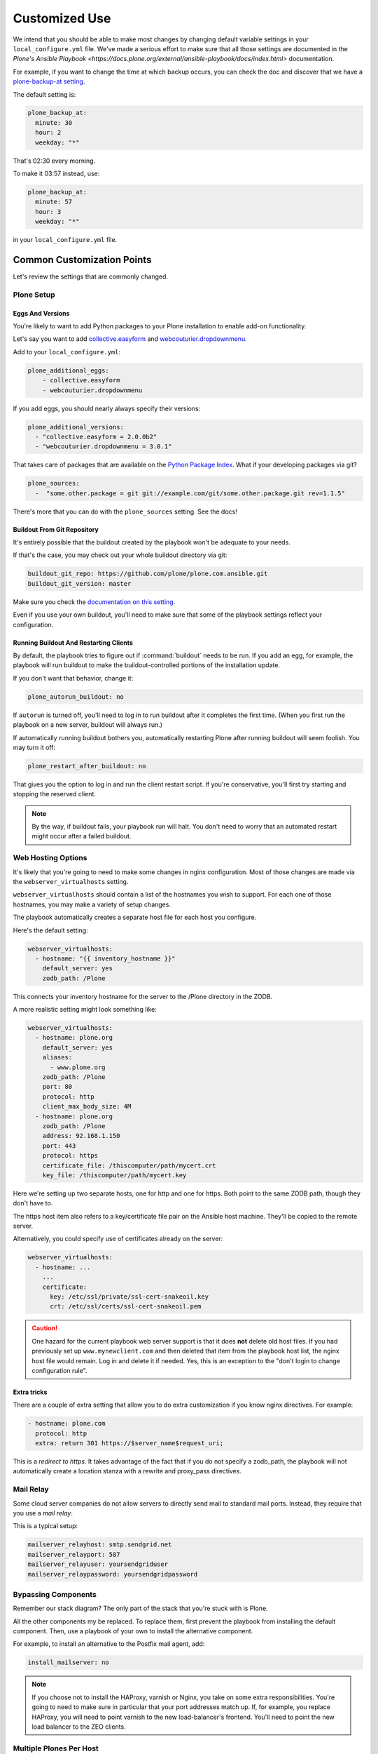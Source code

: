 ==============
Customized Use
==============

We intend that you should be able to make most changes by changing default variable settings in your ``local_configure.yml`` file.
We've made a serious effort to make sure that all those settings are documented in the `Plone's Ansible Playbook <https://docs.plone.org/external/ansible-playbook/docs/index.html>` documentation.

For example, if you want to change the time at which backup occurs,
you can check the doc and discover that we have a `plone-backup-at setting <https://docs.plone.org/external/ansible-playbook/docs/plone.html#plone-backup-at>`_.

The default setting is:

.. code-block:: yaml

    plone_backup_at:
      minute: 30
      hour: 2
      weekday: "*"

That's 02:30 every morning.

To make it 03:57 instead, use:

.. code-block:: yaml

    plone_backup_at:
      minute: 57
      hour: 3
      weekday: "*"

in your ``local_configure.yml`` file.

Common Customization Points
===========================

Let's review the settings that are commonly changed.

Plone Setup
-----------

Eggs And Versions
~~~~~~~~~~~~~~~~~

You're likely to want to add Python packages to your Plone installation to enable add-on functionality.

Let's say you want to add `collective.easyform <https://pypi.org/project/collective.easyform>`_ and `webcouturier.dropdownmenu <https://pypi.org/project/webcouturier.dropdownmenu/>`_.

Add to your ``local_configure.yml``:

.. code-block:: yaml

    plone_additional_eggs:
        - collective.easyform
        - webcouturier.dropdownmenu

If you add eggs, you should nearly always specify their versions:

.. code-block:: yaml

    plone_additional_versions:
      - "collective.easyform = 2.0.0b2"
      - "webcouturier.dropdownmenu = 3.0.1"

That takes care of packages that are available on the `Python Package Index <https://pypi.org/>`_.
What if your developing packages via git?

.. code-block:: yaml

    plone_sources:
      -  "some.other.package = git git://example.com/git/some.other.package.git rev=1.1.5"

There's more that you can do with the ``plone_sources`` setting.
See the docs!

Buildout From Git Repository
~~~~~~~~~~~~~~~~~~~~~~~~~~~~

It's entirely possible that the buildout created by the playbook won't be adequate to your needs.

If that's the case, you may check out your whole buildout directory via git:

.. code-block:: yaml

    buildout_git_repo: https://github.com/plone/plone.com.ansible.git
    buildout_git_version: master

Make sure you check the `documentation on this setting <https://docs.plone.org/external/ansible-playbook/docs/plone.html#plone-buildout-git-repo>`_.

Even if you use your own buildout, you'll need to make sure that some of the playbook settings reflect your configuration.

Running Buildout And Restarting Clients
~~~~~~~~~~~~~~~~~~~~~~~~~~~~~~~~~~~~~~~

By default, the playbook tries to figure out if :command:`buildout` needs to be run.
If you add an egg, for example, the playbook will run buildout to make the buildout-controlled portions of the installation update.

If you don't want that behavior, change it:

.. code-block:: yaml

    plone_autorun_buildout: no

If ``autorun`` is turned off, you'll need to log in to run buildout after it completes the first time.
(When you first run the playbook on a new server, buildout will always run.)

If automatically running buildout bothers you, automatically restarting Plone after running buildout will seem foolish.
You may turn it off:

.. code-block:: yaml

    plone_restart_after_buildout: no

That gives you the option to log in and run the client restart script.
If you're conservative, you'll first try starting and stopping the reserved client.


.. note::

    By the way, if buildout fails, your playbook run will halt.
    You don't need to worry that an automated restart might occur after a failed buildout.


.. _web-hosting-options:

Web Hosting Options
-------------------

It's likely that you're going to need to make some changes in nginx configuration.
Most of those changes are made via the ``webserver_virtualhosts`` setting.

``webserver_virtualhosts`` should contain a list of the hostnames you wish to support.
For each one of those hostnames, you may make a variety of setup changes.

The playbook automatically creates a separate host file for each host you configure.

Here's the default setting:

.. code-block:: yaml

    webserver_virtualhosts:
      - hostname: "{{ inventory_hostname }}"
        default_server: yes
        zodb_path: /Plone

This connects your inventory hostname for the server to the /Plone directory in the ZODB.

A more realistic setting might look something like:

.. code-block:: yaml

    webserver_virtualhosts:
      - hostname: plone.org
        default_server: yes
        aliases:
          - www.plone.org
        zodb_path: /Plone
        port: 80
        protocol: http
        client_max_body_size: 4M
      - hostname: plone.org
        zodb_path: /Plone
        address: 92.168.1.150
        port: 443
        protocol: https
        certificate_file: /thiscomputer/path/mycert.crt
        key_file: /thiscomputer/path/mycert.key

Here we're setting up two separate hosts, one for http and one for https.
Both point to the same ZODB path, though they don't have to.

The https host item also refers to a key/certificate file pair on the Ansible host machine.
They'll be copied to the remote server.

Alternatively, you could specify use of certificates already on the server:

.. code-block:: yaml

    webserver_virtualhosts:
      - hostname: ...
        ...
        certificate:
          key: /etc/ssl/private/ssl-cert-snakeoil.key
          crt: /etc/ssl/certs/ssl-cert-snakeoil.pem

.. caution::

    One hazard for the current playbook web server support is that it does **not** delete old host files.
    If you had previously set up ``www.mynewclient.com`` and then deleted that item from the playbook host list, the nginx host file would remain.
    Log in and delete it if needed.
    Yes, this is an exception to the "don't login to change configuration rule".

.. seealso::

    For an example of using free Let's Encrypt certificates with certbot and auto-renewal, see :doc:`letsencrypt-certbot`.


Extra tricks
~~~~~~~~~~~~

There are a couple of extra setting that allow you to do extra customization if you know nginx directives.
For example:

.. code-block:: yaml

    - hostname: plone.com
      protocol: http
      extra: return 301 https://$server_name$request_uri;

This is a *redirect to https*.
It takes advantage of the fact that if you do not specify a zodb_path,
the playbook will not automatically create a location stanza with a rewrite and proxy_pass directives.


Mail Relay
----------

Some cloud server companies do not allow servers to directly send mail to standard mail ports.
Instead, they require that you use a *mail relay*.

This is a typical setup:

.. code-block:: yaml

    mailserver_relayhost: smtp.sendgrid.net
    mailserver_relayport: 587
    mailserver_relayuser: yoursendgriduser
    mailserver_relaypassword: yoursendgridpassword

Bypassing Components
--------------------

Remember our stack diagram?
The only part of the stack that you're stuck with is Plone.

All the other components my be replaced.
To replace them, first prevent the playbook from installing the default component.
Then, use a playbook of your own to install the alternative component.

For example, to install an alternative to the Postfix mail agent, add:

.. code-block:: yaml

    install_mailserver: no

.. note::

    If you choose not to install the HAProxy, varnish or Nginx, you take on some extra responsibilities.
    You're going to need to make sure in particular that your port addresses match up.
    If, for example, you replace HAProxy, you will need to point varnish to the new load-balancer's frontend.
    You'll need to point the new load balancer to the ZEO clients.

Multiple Plones Per Host
------------------------

We've covered the simple case of having one Plone server installed on your server.
In fact, you may install additional Plones.

To do so, you create a list variable ``playbook_plones`` containing all the settings that are specific to one or more of your Plone instances.

Nearly all the plone_* variables, and a few others like loadbalancer_port and webserver_virtualhosts may be set in playbook_plones.
Here's a simple example:

.. code-block:: yaml

    playbook_plones:
      - plone_instance_name: primary
        plone_zeo_port: 8100
        plone_client_base_port: 8081
        loadbalancer_port: 8080
        webserver_virtualhosts:
          - hostname: "{{ inventory_hostname }}"
            aliases:
              - default
            zodb_path: /Plone
      - plone_instance_name: secondary
        plone_zeo_port: 7100
        plone_client_base_port: 7081
        loadbalancer_port: 7080
        webserver_virtualhosts:
          - hostname: www.plone.org
            zodb_path: /Plone

Note that you're going to have to specify a minimum of an instance name, a zeo port and a client base port (the address of client1 for this Plone instance.)

You may specify up to four items in your ``playbook_plones`` list.
If you need more, see the docs as you'll need to make a minor change in the main playbook.

The Plone Role -- Using It Independently
----------------------------------------

For big changes, you may find that the full playbook is of little or no use.
In that case, you may still wish to use Plone's Ansible Role independently, in your own playbooks.

The `Plone server role <https://github.com/plone/ansible.plone_server>`_ is maintained separately, and may become a role in your playbooks if it works for you.
